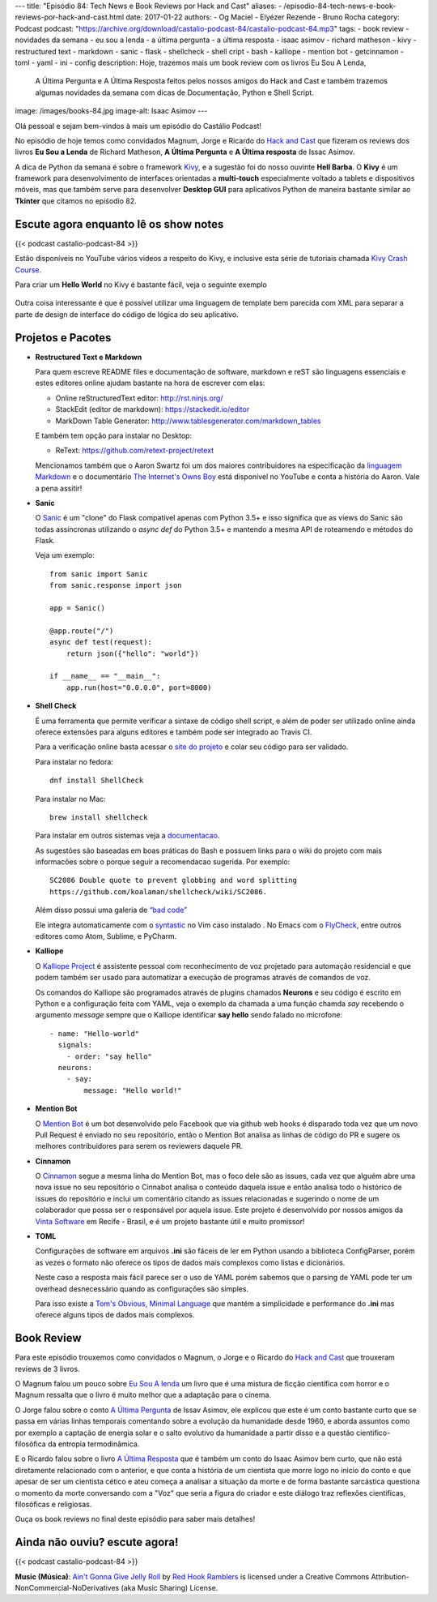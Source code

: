 ---
title: "Episódio 84: Tech News e Book Reviews por Hack and Cast"
aliases:
- /episodio-84-tech-news-e-book-reviews-por-hack-and-cast.html
date: 2017-01-22
authors:
- Og Maciel
- Elyézer Rezende
- Bruno Rocha
category: Podcast
podcast: "https://archive.org/download/castalio-podcast-84/castalio-podcast-84.mp3"
tags:
- book review
- novidades da semana
- eu sou a lenda
- a última pergunta
- a última resposta
- isaac asimov
- richard matheson
- kivy
- restructured text
- markdown
- sanic
- flask
- shellcheck
- shell cript
- bash
- kalliope
- mention bot
- getcinnamon
- toml
- yaml
- ini
- config
description: Hoje, trazemos mais um book review com os livros Eu Sou A Lenda,
              A Última Pergunta e A Última Resposta feitos pelos nossos amigos
              do Hack and Cast e também trazemos algumas novidades da semana
              com dicas de Documentação, Python e Shell Script.
image: /images/books-84.jpg
image-alt: Isaac Asimov
---

Olá pessoal e sejam bem-vindos à mais um episódio do Castálio Podcast!

No episódio de hoje temos como convidados Magnum, Jorge e Ricardo do `Hack and Cast`_
que fizeram os reviews dos livros **Eu Sou a Lenda** de Richard Matheson, **A Última Pergunta** e
**A Última resposta** de Issac Asimov.

A dica de Python da semana é sobre o framework `Kivy`_, e a sugestão foi do nosso
ouvinte **Hell Barba**. O **Kivy** é um framework para desenvolvimento de interfaces
orientadas a **multi-touch** especialmente voltado a tablets e dispositivos móveis, mas
que também serve para desenvolver **Desktop GUI** para aplicativos Python de maneira bastante
similar ao **Tkinter** que citamos no epiśodio 82.

.. more


Escute agora enquanto lê os show notes
--------------------------------------

{{< podcast castalio-podcast-84 >}}

.. raw:: html

    <br />


Estão disponíveis no YouTube vários videos a respeito do Kivy, e inclusive esta
série de tutoriais chamada `Kivy Crash Course`_.

Para criar um **Hello World** no Kivy é bastante fácil, veja o seguinte exemplo

.. figure:: /images/kivy.jpg
   :alt: Kivy Hello World

Outra coisa interessante é que é possível utilizar uma linguagem de template bem
parecida com XML para separar a parte de design de interface do código de lógica
do seu aplicativo.


Projetos e Pacotes
------------------


- **Restructured Text e Markdown**

  Para quem escreve README files e documentação de software, markdown e reST
  são linguagens essenciais e estes editores online ajudam bastante na hora
  de escrever com elas:

  - Online reStructuredText editor: `<http://rst.ninjs.org/>`_
  - StackEdit (editor de markdown): `<https://stackedit.io/editor>`_
  - MarkDown Table Generator: `<http://www.tablesgenerator.com/markdown_tables>`_


  E também tem opção para instalar no Desktop:

  - ReText: `<https://github.com/retext-project/retext>`_


  Mencionamos também que o Aaron Swartz foi um dos maiores contribuidores
  na especificação da `linguagem Markdown <https://daringfireball.net/projects/markdown/>`_ e o documentário
  `The Internet's Owns Boy <https://www.youtube.com/watch?v=sTt2n6wBUQg>`_
  está disponível no YouTube e conta a história do Aaron. Vale a pena assitir!

- **Sanic**

  O `Sanic`_ é um "clone" do Flask compatível apenas com Python 3.5+ e isso
  significa que as views do Sanic são todas assincronas utilizando o `async def`
  do Python 3.5+ e mantendo a mesma API de roteamendo e métodos do Flask.

  Veja um exemplo::

        from sanic import Sanic
        from sanic.response import json

        app = Sanic()

        @app.route("/")
        async def test(request):
            return json({"hello": "world"})

        if __name__ == "__main__":
            app.run(host="0.0.0.0", port=8000)

- **Shell Check**

  É uma ferramenta que permite verificar a sintaxe de código
  shell script, e além de poder ser utilizado online ainda oferece extensões
  para alguns editores e também pode ser integrado ao Travis CI.

  Para a verificação online basta acessar o `site do projeto <http://www.shellcheck.net>`_
  e colar seu código para ser validado.

  Para instalar no fedora::

      dnf install ShellCheck

  Para instalar no Mac::

      brew install shellcheck

  Para instalar em outros sistemas veja a `documentacao <https://github.com/koalaman/shellcheck#installing>`_.

  As sugestões são baseadas em boas práticas do Bash e possuem links para o wiki
  do projeto com mais informacões sobre o porque seguir a recomendacao sugerida.
  Por exemplo::

    SC2086 Double quote to prevent globbing and word splitting
    https://github.com/koalaman/shellcheck/wiki/SC2086.

  Além disso possui uma galeria de `“bad code” <https://github.com/koalaman/shellcheck#gallery-of-bad-code>`_

  Ele integra automaticamente com o `syntastic <https://github.com/vim-syntastic/syntastic>`_ no Vim caso instalado .
  No Emacs com o `FlyCheck <https://github.com/flycheck/flycheck>`_, entre outros editores como Atom, Sublime, e PyCharm.

- **Kalliope**

  O `Kalliope Project <https://github.com/kalliope-project>`_ é assistente
  pessoal com reconhecimento de voz projetado para automação residencial e
  que podem também ser usado para automatizar a execução de programas através
  de comandos de voz.

  Os comandos do Kalliope são programados através de plugins chamados **Neurons**
  e seu código é escrito em Python e a configuração feita com YAML, veja o exemplo
  da chamada a uma função chamda `say` recebendo o argumento `message` sempre
  que o Kalliope identificar **say hello** sendo falado no microfone::

        - name: "Hello-world"
          signals:
            - order: "say hello"
          neurons:
            - say:
                message: "Hello world!"

- **Mention Bot**

  O `Mention Bot <https://github.com/facebook/mention-bot>`_ é um bot
  desenvolvido pelo Facebook que via github web hooks é disparado toda vez
  que um novo Pull Request é enviado no seu repositório, então o Mention Bot
  analisa as linhas de código do PR e sugere os melhores contribuidores para
  serem os reviewers daquele PR.

- **Cinnamon**

  O `Cinnamon <https://www.getcinnamon.io/>`_ segue a mesma linha do Mention Bot,
  mas o foco dele são as issues, cada vez que alguém abre uma nova issue no seu
  repositório o Cinnabot analisa o conteúdo daquela issue e então analisa todo
  o histórico de issues do repositório e inclui um comentário citando as issues
  relacionadas e sugerindo o nome de um colaborador que possa ser o responsável
  por aquela issue. Este projeto é desenvolvido por nossos amigos da
  `Vinta Software <http://www.vinta.com.br/>`_ em Recife - Brasil, e é um projeto
  bastante útil e muito promissor!


- **TOML**

  Configurações de software em arquivos **.ini** são fáceis de ler em Python
  usando a biblioteca ConfigParser, porém as vezes o formato não oferece
  os tipos de dados mais complexos como listas e dicionários.

  Neste caso a resposta mais fácil parece ser o uso de YAML porém sabemos que
  o parsing de YAML pode ter um overhead desnecessário quando as configurações
  são simples.

  Para isso existe a  `Tom's Obvious, Minimal Language <https://github.com/toml-lang/toml>`_
  que mantém a simplicidade e performance do **.ini** mas oferece alguns tipos de
  dados mais complexos.

Book Review
-----------

Para este episódio trouxemos como convidados o Magnum, o Jorge e o Ricardo do
`Hack and Cast`_ que trouxeram reviews de 3 livros.

O Magnum falou um pouco sobre `Eu Sou A lenda`_ um livro que é uma mistura de
ficção científica com horror e o Magnum ressalta que o livro é muito melhor
que a adaptação para o cinema.

O Jorge falou sobre o conto `A Última Pergunta`_ de Issav Asimov, ele explicou
que este é um conto bastante curto que se passa em várias linhas temporais
comentando sobre a evolução da humanidade desde 1960, e aborda assuntos como
por exemplo a captação de energia solar e o salto evolutivo da
humanidade a partir disso e a questão cientifico-filosófica da
entropia termodinâmica.

E o Ricardo falou sobre o livro `A Última Resposta`_ que é também um conto do
Isaac Asimov bem curto, que não está diretamente relacionado com o anterior,
e que conta a história de um cientista que morre logo no inicio do conto
e que apesar de ser um cientista cético e ateu começa a analisar a situação
da morte e de forma bastante sarcástica questiona o momento da morte
conversando com a "Voz" que seria a figura do criador e este diálogo traz
reflexões cientificas, filosóficas e religiosas.

Ouça os book reviews no final deste episódio para saber mais detalhes!


Ainda não ouviu? escute agora!
------------------------------

{{< podcast castalio-podcast-84 >}}


.. class:: alert alert-info

    **Music (Música)**: `Ain't Gonna Give Jelly Roll`_ by `Red Hook Ramblers`_ is licensed under a Creative Commons Attribution-NonCommercial-NoDerivatives (aka Music Sharing) License.

.. Mentioned
.. _hack and cast: http://hackncast.org/
.. _kivy: http://kivy.org
.. _kivy crash course: https://www.youtube.com/playlist?list=SPdNh1e1kmiPP4YApJm8ENK2yMlwF1_edq
.. _sanic: https://github.com/channelcat/sanic
.. _Eu Sou A lenda: https://www.goodreads.com/book/show/30192639-eu-sou-a-lenda
.. _A Última Pergunta: https://www.goodreads.com/book/show/4808763-the-last-question
.. _A Última Resposta: https://www.goodreads.com/book/show/15755066-the-last-answer

.. Footer
.. _Ain't Gonna Give Jelly Roll: http://freemusicarchive.org/music/Red_Hook_Ramblers/Live__WFMU_on_Antique_Phonograph_Music_Program_with_MAC_Feb_8_2011/Red_Hook_Ramblers_-_12_-_Aint_Gonna_Give_Jelly_Roll
.. _Red Hook Ramblers: http://www.redhookramblers.com/
